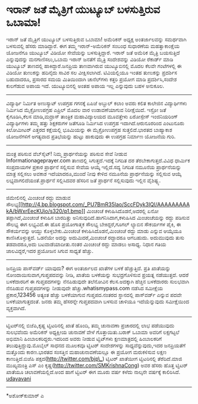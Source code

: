 * ಇರಾನ್ ಜತೆ ಮೈತ್ರಿಗೆ ಯುಟ್ಯೂಬ್ ಬಳಸುತ್ತಿರುವ ಒಬಾಮಾ!

ಇರಾನ್ ಜತೆ ಮೈತ್ರಿಗೆ ಯುಟ್ಯೂಬ್ ಬಳಸುತ್ತಿರುವ ಒಬಾಮಾ!
ಅಮೆರಿಕನ್ ಅಧ್ಯಕ್ಷ ಅಂತರ್ಜಾಲವನ್ನು ಸಮರ್ಥವಾಗಿ ಬಳಸುವಲ್ಲಿ ಹೆಸರು ಮಾಡಿದ್ದಾರೆ. ಈಗ
ತಮ್ಮ ಇರಾನ್-ಅಮೆರಿಕನ್ ಸಂಬಂಧ ಸುಧಾರಣೆಯ ಮಹತ್ವಾಕಾಂಕ್ಷೆಯ ಯೋಜನೆಗೂ ಯುಟ್ಯೂಬ್
ವಿಡಿಯೋ ಸೇವೆಯನ್ನು ಬಳಸುತ್ತಿದ್ದಾರೆ. ಇರಾನ್ ಜತೆ ಅಮೆರಿಕ ಮೈತ್ರಿ ಬಯಸುತ್ತಿದೆ
ಎನ್ನುವುದನ್ನು ಮನಗಾಣಿಸಲು,ಒಬಾಮ ಇರಾನ್ ಜನತೆಗೆ ಮೈತ್ರಿ ಸಂದೇಶವನ್ನು ವಿಡಿಯೋ
ರೆಕಾರ್ಡ್ ಮಾಡಿ ಯುಟ್ಯೂಬ್ ತಾಣದಲ್ಲಿ ಹಾಕಿದ್ದಾರೆ.ಜನಪ್ರಿಯ ತಾಣವಾಗಿರುವ
ಯುಟ್ಯೂಬಿನಲ್ಲಿ ಮೊದಲ ಕೆಲವೇ ಗಂಟೆಗಳಲ್ಲಿ ಈ ವಿಡಿಯೋ ತುಣುಕನ್ನು ಹದಿನೈದು ಸಾವಿರ ಸಲ
ವೀಕ್ಷಿಸಲಾಗಿದೆ. ಟಿವಿಯಲ್ಲಿಯೂ ಇಂತಹ ತುಣುಕನ್ನು ಪ್ರದರ್ಶಿಸ ಬಹುದಾದರೂ, ಪ್ರಸಾರದ
ಸಮಯ ಮಿತಿಯಿಂದಾಗಿ ಚಾನೆಲ್‌ಗಳು ಕತ್ತರಿ ಪ್ರಯೋಗ ಮಾಡಿ ಪ್ರದರ್ಶಿಸಿ,ಸಂದೇಶ ಕುಲಗೆಡುವ
ಅಪಾಯ ಇದೆ. ಯುಟ್ಯೂಬಿನಲ್ಲಿ ಅಂತಹ ಅಪಾಯ ಇಲ್ಲ ಎನ್ನುವುದು ಬಹಳ ಅನುಕೂಲ.
---------------------------------------------------
ವಿದ್ಯಾರ್ಥಿ ನಿರ್ಮಿತ ಅಣುಸ್ಯಾಟ್ ಉಪಗ್ರಹ ಗಗನಕ್ಕೆ
ಏಪಿಜೆ ಅಬ್ದುಲ್ ಕಲಾಂ ಅವರು ಕಲಿತ ಕಾಲೇಜಿನ ವಿದ್ಯಾರ್ಥಿಗಳು ನಿರ್ಮಿಸಿದ
ಮೈಕ್ರೋಉಪಗ್ರಹ ಎಪ್ರಿಲ್ ಮೊದಲ ವಾರ ಉಡಾವಣೆಯಾಗುವ ನಿರೀಕ್ಷೆಯಿದೆ. ಇಸ್ರೋ ಜತೆ
ಕೈಗೂಡಿಸಿ,ಕೆಲಸ ಮಾಡಿ,ಮದ್ರಾಸ್ ತಾಂತ್ರಿಕ ಮಹಾವಿದ್ಯಾಲಯದ ಮೂವತ್ತೇಳು ಏರೋಸ್ಪೇಸ್
ಇಂಜಿನಿಯರಿಂಗ್ ವಿದ್ಯಾರ್ಥಿಗಳು ತಮ್ಮ ಹತ್ತು ಶಿಕ್ಷಕರುಗಳ ಜತೆಗೂಡಿ ನಿರ್ಮಿಸಿದ
ಉಪಗ್ರಹ ಇದಾಗಿದೆ.ಆರುನೂರರಿಂದ ಎಂಟುನೂರು ಕಿಲೋಮೀಟರ್ ಎತ್ತರದ ಕಕ್ಷೆಯಲ್ಲಿ ಭೂಮಿಯನ್ನು
ಈ ಮೈಕ್ರೋಉಪಗ್ರಹ ಸುತ್ತಲಿದೆ.ಭಾರತದ ಬಾಹ್ಯಾಕಾಶ ಯೋಜನೆಗಳಿಗೆ ಅಗತ್ಯವಾದ
ಪ್ರತಿಭೆಯನ್ನು ಹುಟ್ಟು ಹಾಕುವುದು ಈ ಉಪಗ್ರಹ ನಿರ್ಮಾಣ ಯೋಜನೆಯ ಗುರಿ.
-----------------------------------------------------------
ಮಂತ್ರ ಪಠಿಸುವ ವೆಬ್‌ಸೈಟ್!
ನಿಮ್ಮ ಪ್ರಾರ್ಥನೆಯನ್ನು ಪಠಿಸುವ ಸೇವೆ ನೀಡುವ Informationageprayer.com ತಾಣದಲ್ಲಿ
ಸಿಗುತ್ತದೆ.ಇದಕ್ಕೆ ನಿಗದಿತ ದರ ತೆರಬೇಕಾಗುತ್ತದೆ.ವಿವಿಧ ಧಾರ್ಮಿಕ ಸಂಪ್ರದಾಯಗಳ
ಪ್ರಕಾರ ಪ್ರಾರ್ಥನೆ ಸಲ್ಲಿಸುವ ಸೇವೆಯ ಆಯ್ಕೆ ಇಲ್ಲಿದೆ.ಸದ್ಯ ನಿಗದಿತ ನಮೂನೆಯ
ಪ್ರಾರ್ಥನೆಯನ್ನು ಮಾತ್ರ ಸಲ್ಲಿಸಲು ಅವಕಾಶ ಇದೆಯಾದರೂ,ಮುಂದೆ ನೀವು ಕೇಳಿದ ನಮೂನೆಯ
ಪ್ರಾರ್ಥನೆಯನ್ನು ಸಲ್ಲಿಸುವ ಆಯ್ಕೆ ಲಭ್ಯವಾಗಲಿದೆಯಂತೆ.ಪ್ರಾರ್ಥನೆ ಸಲ್ಲಿಸಿದವರ
ಹೆಸರಿನ ಜತೆ ಪ್ರಾರ್ಥನೆ ಸಲ್ಲಿಸುವುದು ಇಲ್ಲಿನ ವೈಶಿಷ್ಟ್ಯ.
-------------------------------------------------------------------------
ಜಿಮೇಲಿನಲ್ಲಿ ಮಿಂಚಂಚೆ ರದ್ದು ಮಾಡುವ
ಸೌಲಭ್ಯ[[http://4.bp.blogspot.com/_PU7BmR35lao/SccFDyk3IQI/AAAAAAAAAkA/bWxrEecKUio/s1600-h/p1.bmp][[[http://4.bp.blogspot.com/_PU7BmR35lao/SccFDyk3IQI/AAAAAAAAAkA/bWxrEecKUio/s320/p1.bmp]]]]
ಮಿಂಚಂಚೆ ಕಳುಹಿಸಿದೊಡನೆ,ಅದರಲ್ಲಿ ಏನೋ ತಪ್ಪಾಗಿದೆ,ಮಿಂಚಂಚೆ ಕಳುಹಿಸ ಬಾರದಿತ್ತು
ಅನಿಸುವುದಿದೆ.ಹಾಗನಿಸಿದಾಗ,ಕಳುಹಿಸಿದ ಮಿಂಚಂಚೆಯನ್ನು ರದ್ದು ಪಡಿಸುವ ಸೌಲಭ್ಯ ಈಗ
ಲಭ್ಯವಿದೆ.ಈ ಹೊಸ ಪ್ರಯೋಗಾತ್ಮಕ ಸೌಲಭ್ಯ ಬೇಕಿದ್ದರೆ,ಗೂಗಲ್ ಲ್ಯಾಬಿನ ಸೌಕರ್ಯಗಳ ಪೈಕಿ,
ಈ ಸೌಕರ್ಯವನ್ನು ಆಯ್ದು ಕೊಳ್ಳಬೇಕು.ಮಿಂಚಂಚೆ ಕಳುಹಿಸಿದೊಡನೆ,ಮಿಂಚಂಚೆ ರದ್ದು ಮಾಡು
ಎನ್ನುವ ಆಯ್ಕೆಯೂ ಕಾಣಿಸಿಕೊಳ್ಳುತ್ತದೆ. ಒಡನೆಯೇ ಅದನ್ನು ಅದುಮಿದರೆ,ಮಿಂಚಂಚೆ
ರದ್ದಾದರೂ ಆಗಬಹುದು. ಅದುಮುವುದು ತುಸು ತಡವಾದರೂ,ಅದು ಬಟವಾಡೆಯಾದೀತು.ನಂತರ ಮಿಂಚಂಚೆ
ರದ್ದು ಮಾಡಲು ಅಸಾಧ್ಯ. ನಿಧಾನ ಗತಿಯ ಜಾಲವಿದ್ದರೆ,ಇದರ ಪ್ರಯೋಜನ ಸಿಗುವ ಸಾಧ್ಯತೆ
ಹೆಚ್ಚು.
--------------------------------------------
ಜನಪ್ರಿಯ ಪಾಸ್‌ವರ್ಡ್ ಯಾವುದು?
ಈಗ ಅಂತರ್ಜಾಲದ ಖಾತೆಗಳ ಬಳಕೆ ಹೆಚ್ಚುತ್ತಿದೆ. ಪ್ರತಿ ಖಾತೆಯನ್ನು
ನೋಂದಾಯಿಸುವಾಗ,ಗುಪ್ತಪದವನ್ನು ನೀಡಿ, ಖಾತೆಯ ಬಳಕೆಯನ್ನು ಸುಭದ್ರಗೊಳಿಸುವ ಪ್ರಯತ್ನ
ನಡೆಯುತ್ತದೆ. ಆದರೆ ಬಳಕೆದಾರರಿಗೆ ಈ ಗುಪ್ತಪದಗಳನ್ನು ನೆನಪಿಡುವುದೇ ತಲೆನೋವಿನ
ಕೆಲಸ.ಅದಕ್ಕಾಗಿ ಹೆಚ್ಚಿನ ಬಳಕೆದಾರರು ಸುಲಭವಾಗಿ ನೆನಪಿಡುವ ಗುಪ್ತಪದಗಳನ್ನು ನೀಡುವುದೇ
ಹೆಚ್ಚು.whatismypass.com ನಡೆಸಿದ ಸಮೀಕ್ಷೆಯ ಪ್ರಕಾರ,123456 ಅತ್ಯಂತ ಹೆಚ್ಚು
ಬಳಕೆಯಾಗುವ ಗುಪ್ತಪದ.ನಂತರದ ಸ್ಥಾನದಲ್ಲಿ ಪಾಸ್‌ವರ್ಡ್ ಎನ್ನುವ ಪದವೇ
ಬಳಕೆಯಾಗುತ್ತದಂತೆ. ಜನರು ತಮ್ಮ ಹೆಸರನ್ನೇ ಗುಪ್ತಪದವಾಗಿ ಬಳಸುವ ಚಾಳಿಯೂ
ಇದೆಯೆನ್ನುವುದು ಸಮೀಕ್ಷೆಯಿಂದ ವ್ಯಕ್ತವಾಗಿದೆ.
--------------------------------------------
ಟ್ವಿಟರ್‌ನಲ್ಲಿ ಬಿಜೆಪಿ,ಕೃಷ್ಣ
ಟ್ವಿಟರಿನಲ್ಲಿ ಖಾತೆ ಹೊಂದಿ, ತಮ್ಮ ಚುನಾವಣಾ ಪ್ರಚಾರದಲ್ಲಿ ಲಾಭ ಪಡೆಯುವುದು
ಸುಲಭವೆಂದು ಅಮೆರಿಕನ್ ಅಧ್ಯಕ್ಷೀಯ ಚುನಾವಣೆ ವೇಳೆ ಗೊತ್ತಾಯಿತು.ಬರಾಕ್ ಒಬಾಮಾ ಅವರಿಗೆ
ಲಕ್ಷಗಟ್ಟಲೆ ಅಭಿಮಾನಿ ಹಿಂಬಾಲಕರಿದ್ದರು.ಇದರಿಂದ ಅವರು ನೀಡುವ ಟ್ವಿಟ್‌ಗಳು
ಕ್ಷಣಮಾತ್ರದಲ್ಲಿ ಹಿಂಬಾಲಕರಿಗೆ ತಲುಪುತ್ತಿದ್ದುವು.ಮೊಬೈಲ್ ಸಾಧನದ ಮೂಲಕವೂ ಟ್ವಿಟರ್
ಸಂದೇಶಗಳನ್ನು ಸಾಧ್ಯವೆನ್ನುವುದು,ಇದರ ಜನಪ್ರಿಯತೆಗೆ ಮತ್ತೊಂದು ಕಾರಣ.ಭಾರತದ ಸಂಸತ್ತಿನ
ಮಹಾಚುನಾವಣೆಯಲ್ಲೂ ಈ ಪ್ರಯೋಗ ಮರುಕಳಿಸುವ ಲಕ್ಷಣ ಕಾಣುತ್ತಿದೆ.ಬಿಜೆಪಿ
ಪಕ್ಷದ(http://twitter.com/bjp\_) ಟ್ವಿಟರ್ ಖಾತೆಯೀಗ ಟ್ವಿಟರಿನಲ್ಲಿ
ತೆರೆದಿದೆ.ಮಾಜಿ ಮುಖ್ಯಮಂತ್ರಿ ಎಸ್ ಎಂ ಕೃಷ್ಣ(http://twitter.com/SMKrishnaCong)
ಅವರ ಹೆಸರು ಹೊತ್ತ ಟ್ವಿಟರ್ ಖಾತೆಯೂ ಚಲಾವಣೆಯಲ್ಲಿದೆ.ಅಂದ ಹಾಗೆ ಟ್ವಿಟರ್ ಈಗ ಮೂರು
ವರ್ಷ ಕಳೆದು ನಾಲ್ಕನೇ ವರ್ಷಕ್ಕೆ ಕಾಲಿರಿಸಿದೆ.
[[http://uni.medhas.org/unicode.php5?file=http%3A%2F%2Fudayavani.com%2Fshowstory.asp%3Fnews=1%26contentid=633109%26lang=2][udayavani]]
-------------------------------------------------------
*ಅಶೋಕ್‌ಕುಮಾರ್ ಎ
